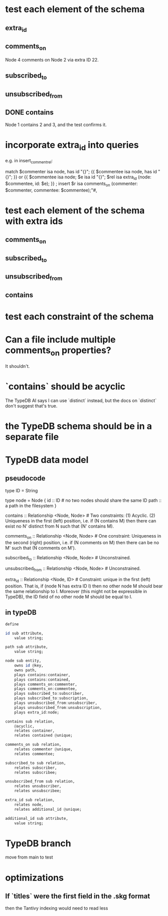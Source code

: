 * test each element of the schema
** extra_id
** comments_on
   Node 4 comments on Node 2 via extra ID 22.
** subscribed_to
** unsubscribed_from
** DONE contains
   Node 1 contains 2 and 3,
   and the test confirms it.
* incorporate extra_id into queries
  e.g. in insert_comment_rel:

  match
      $commenter isa node, has id "{}";
      {{ $commentee isa node, has id "{}"; }} or
      {{ $commentee isa node;
         $e isa id "{}";
         $rel isa extra_id (node: $commentee,
                            id: $e); }} ;
  insert
      $r isa comments_on
        (commenter: $commenter,
         commentee: $commentee);"#,
* test each element of the schema with extra ids
** comments_on
** subscribed_to
** unsubscribed_from
** contains
* test each constraint of the schema
* Can a file include multiple comments_on properties?
  It shouldn't.
* `contains` should be acyclic
  The TypeDB AI says I can use `distinct` instead,
  but the docs on `distinct` don't suggest that's true.
* the TypeDB schema should be in a separate file
* TypeDB data model
** pseudocode
   type ID = String

   type node = Node {
     id :: ID # no two nodes should share the same ID
     path :: a path in the filesystem
     }

   contains      :: Relationship <Node, Node>     # Two constraints: (1) Acyclic. (2) Uniqueness in the first (left) position, i.e. if (N contains M) then there can exist no N' distinct from N such that (N' contains M).

   comments_on   :: Relationship <Node, Node>     # One constraint: Uniqueness in the second (right) position, i.e. if (N comments on M) then there can be no M' such that (N comments on M').

   subscribed_to :: Relationship <Node, Node>     # Unconstrained.

   unsubscribed_from :: Relationship <Node, Node> # Unconstrained.

   extra_id :: Relationship <Node, ID> # Constraint: unique in the first (left) position. That is, if (node N has extra ID I) then no other node M should bear the same relationship to I. Moreover (this might not be expressible in TypeDB), the ID field of no other node M should be equal to I.
** in typeDB
#+BEGIN_SRC haskell
define

id sub attribute,
    value string;

path sub attribute,
    value string;

node sub entity,
    owns id @key,
    owns path,
    plays contains:container,
    plays contains:contained,
    plays comments_on:commenter,
    plays comments_on:commentee,
    plays subscribed_to:subscriber,
    plays subscribed_to:subscription,
    plays unsubscribed_from:unsubscriber,
    plays unsubscribed_from:unsubscription,
    plays extra_id:node;

contains sub relation,
    @acyclic,
    relates container,
    relates contained @unique;

comments_on sub relation,
    relates commenter @unique,
    relates commentee;

subscribed_to sub relation,
    relates subscriber,
    relates subscribee;

unsubscribed_from sub relation,
    relates unsubscriber,
    relates unsubscribee;

extra_id sub relation,
    relates node,
    relates additional_id @unique;

additional_id sub attribute,
    value string;
#+END_SRC
* TypeDB branch
  move from main to test
* optimizations
** If `titles` were the first field in the .skg format
   then the Tantivy indexing would need to read less
